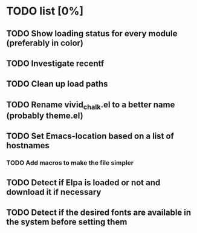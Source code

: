 * TODO list [0%]
** TODO Show loading status for every module (preferably in color)
** TODO Investigate recentf
** TODO Clean up load paths
** TODO Rename vivid_chalk.el to a better name (probably theme.el)
** TODO Set Emacs-location based on a list of hostnames
*** TODO Add macros to make the file simpler
** TODO Detect if Elpa is loaded or not and download it if necessary
** TODO Detect if the desired fonts are available in the system before setting them

